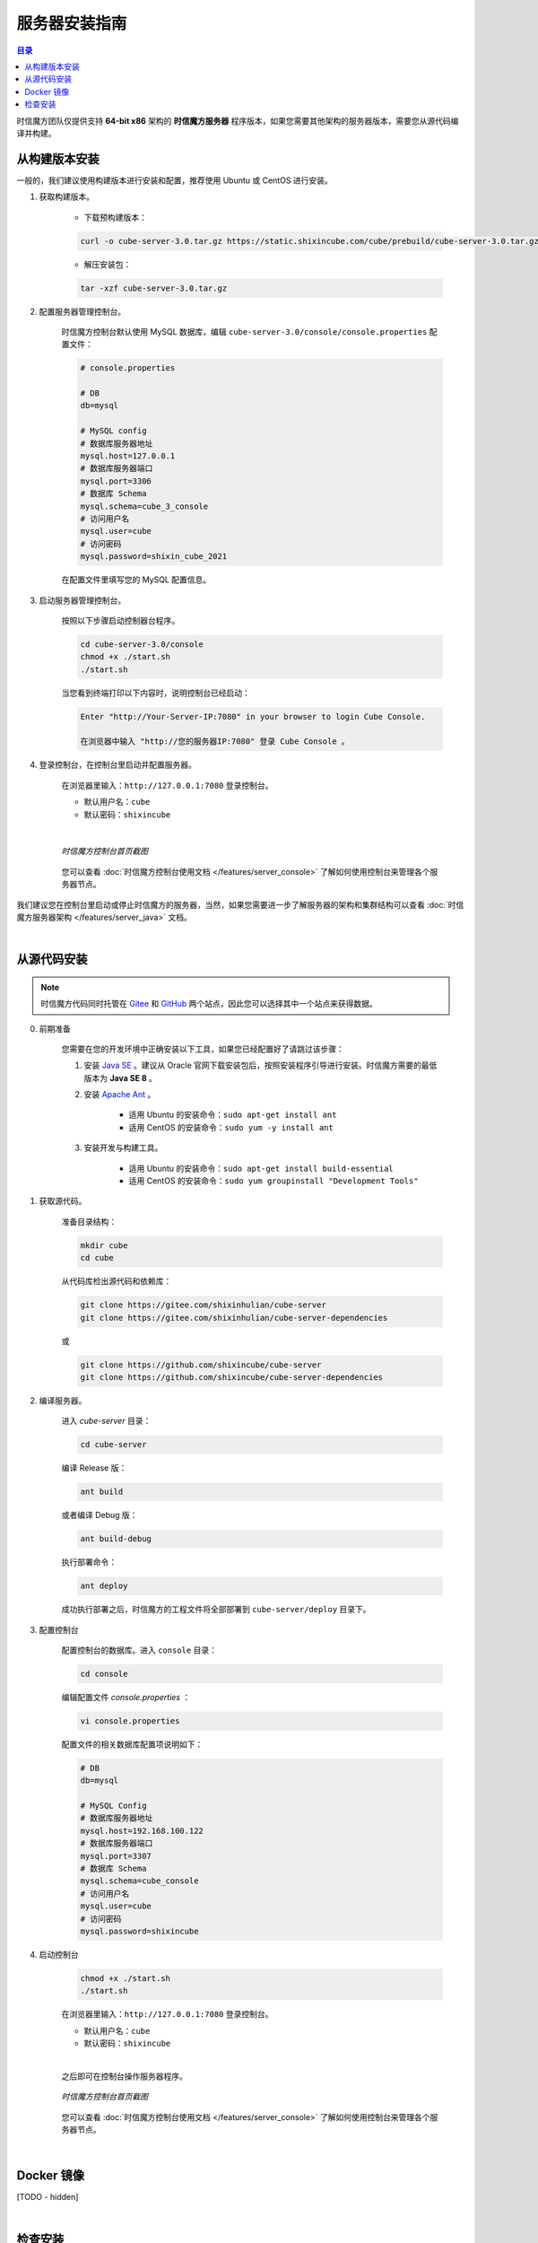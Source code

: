===============================
服务器安装指南
===============================

.. contents:: 目录

时信魔方团队仅提供支持 **64-bit x86** 架构的 **时信魔方服务器** 程序版本，如果您需要其他架构的服务器版本，需要您从源代码编译并构建。


.. _installation-build:

从构建版本安装
===============================

一般的，我们建议使用构建版本进行安装和配置，推荐使用 Ubuntu 或 CentOS 进行安装。


1. 获取构建版本。

    * 下载预构建版本：

    .. code-block:: shell

        curl -o cube-server-3.0.tar.gz https://static.shixincube.com/cube/prebuild/cube-server-3.0.tar.gz


    * 解压安装包：

    .. code-block:: shell

        tar -xzf cube-server-3.0.tar.gz


2. 配置服务器管理控制台。

    时信魔方控制台默认使用 MySQL 数据库，编辑 ``cube-server-3.0/console/console.properties`` 配置文件：

    .. code-block::

        # console.properties

        # DB
        db=mysql
        
        # MySQL config
        # 数据库服务器地址
        mysql.host=127.0.0.1
        # 数据库服务器端口
        mysql.port=3306
        # 数据库 Schema
        mysql.schema=cube_3_console
        # 访问用户名
        mysql.user=cube
        # 访问密码
        mysql.password=shixin_cube_2021

    在配置文件里填写您的 MySQL 配置信息。


3. 启动服务器管理控制台。

    按照以下步骤启动控制器台程序。

    .. code-block:: shell

        cd cube-server-3.0/console
        chmod +x ./start.sh
        ./start.sh
    
    当您看到终端打印以下内容时，说明控制台已经启动：

    .. code-block:: shell

        Enter "http://Your-Server-IP:7080" in your browser to login Cube Console.
        
        在浏览器中输入 "http://您的服务器IP:7080" 登录 Cube Console 。


4. 登录控制台，在控制台里启动并配置服务器。

    在浏览器里输入：``http://127.0.0.1:7080`` 登录控制台。

    * 默认用户名：``cube``
    * 默认密码：``shixincube``

    |

    .. figure:: /images/snapshoot_cube_console_index.png
        :align: center
        :alt: 时信魔方控制台首页截图

        *时信魔方控制台首页截图*

    您可以查看 :doc:`时信魔方控制台使用文档 </features/server_console>` 了解如何使用控制台来管理各个服务器节点。


我们建议您在控制台里启动或停止时信魔方的服务器，当然，如果您需要进一步了解服务器的架构和集群结构可以查看 :doc:`时信魔方服务器架构 </features/server_java>` 文档。


|


.. _installation-source:

从源代码安装
===============================

.. note::

    时信魔方代码同时托管在 `Gitee <https://gitee.com/shixinhulian>`__ 和 `GitHub <https://github.com/shixincube>`__ 两个站点，因此您可以选择其中一个站点来获得数据。

0. 前期准备

    您需要在您的开发环境中正确安装以下工具，如果您已经配置好了请跳过该步骤：

    1. 安装 `Java SE <https://www.oracle.com/java/technologies/javase-downloads.html>`__ 。建议从 Oracle 官网下载安装包后，按照安装程序引导进行安装。时信魔方需要的最低版本为 **Java SE 8** 。

    2. 安装 `Apache Ant <http://ant.apache.org/>`__ 。

        * 适用 Ubuntu 的安装命令：``sudo apt-get install ant``
        * 适用 CentOS 的安装命令：``sudo yum -y install ant``

    3. 安装开发与构建工具。

        * 适用 Ubuntu 的安装命令：``sudo apt-get install build-essential``
        * 适用 CentOS 的安装命令：``sudo yum groupinstall "Development Tools"``


1. 获取源代码。

    准备目录结构：

    .. code-block:: shell

        mkdir cube
        cd cube

    从代码库检出源代码和依赖库：

    .. code-block:: shell

        git clone https://gitee.com/shixinhulian/cube-server
        git clone https://gitee.com/shixinhulian/cube-server-dependencies
    
    或

    .. code-block:: shell

        git clone https://github.com/shixincube/cube-server
        git clone https://github.com/shixincube/cube-server-dependencies


2. 编译服务器。

    进入 `cube-server` 目录：

    .. code-block:: shell

        cd cube-server

    编译 Release 版：

    .. code-block:: shell

        ant build

    或者编译 Debug 版：

    .. code-block:: shell

        ant build-debug

    执行部署命令：

    .. code-block:: shell

        ant deploy

    成功执行部署之后，时信魔方的工程文件将全部部署到 ``cube-server/deploy`` 目录下。  


3. 配置控制台

    配置控制台的数据库。进入 ``console`` 目录：

    .. code-block:: shell

        cd console

    编辑配置文件 `console.properties` ：

    .. code-block:: shell

        vi console.properties

    配置文件的相关数据库配置项说明如下：

    .. code-block::

        # DB
        db=mysql
        
        # MySQL Config
        # 数据库服务器地址
        mysql.host=192.168.100.122
        # 数据库服务器端口
        mysql.port=3307
        # 数据库 Schema
        mysql.schema=cube_console
        # 访问用户名
        mysql.user=cube
        # 访问密码
        mysql.password=shixincube


4. 启动控制台

    .. code-block:: shell

        chmod +x ./start.sh
        ./start.sh

    在浏览器里输入：``http://127.0.0.1:7080`` 登录控制台。

    * 默认用户名：``cube``
    * 默认密码：``shixincube``

    |

    之后即可在控制台操作服务器程序。

    .. figure:: /images/snapshoot_cube_console_index.png
        :align: center
        :alt: 时信魔方控制台首页截图

        *时信魔方控制台首页截图*

    您可以查看 :doc:`时信魔方控制台使用文档 </features/server_console>` 了解如何使用控制台来管理各个服务器节点。

|


.. _installation-docker:

Docker 镜像
===============================

[TODO - hidden]


|


.. _check_installation:

检查安装
===============================

通过以下命令验证服务器控制台是否正在运行：

.. code-block:: shell-session

    $ ps -ef | grep cube.console.container.Main | grep -v 'grep' | awk '{print $2}'
    8722

该命令将回显控制台进程的 PID 信息。

如果您没有修改调度服务器、服务单元服务器和媒体单元服务器的端口，可以通过 ``netstat`` 命令来检测对应的端口是否已就绪。

调度服务器默认使用 7000 端口，7070 端口和 7077 端口等：

.. code-block:: shell-session

    $ netstat -al -p tcp | grep 7000
    tcp6       0      0 [::]:7000               [::]:*                  LISTEN      -

服务单元服务器默认使用 6000 端口：

.. code-block:: shell-session

    $ netstat -al -p tcp | grep 6000
    tcp6       0      0 [::]:6000               [::]:*                  LISTEN      -

媒体单元服务器默认使用 8888 端口等：

.. code-block:: shell-session

    $ netstat -al -p tcp | grep 8888
    tcp6       0      0 [::]:8888               [::]:*                  LISTEN      -

|

我们也可以使用下面的命令来检测服务器的监听端口是否可用。

检查调度服务器的监听端口是否可用：

.. code-block:: shell-session

    $ telnet 127.0.0.1 7000
    Trying 127.0.0.1...
    Connected to 127.0.0.1.
    Escape character is '^]'.


检查服务单元服务器的监听端口是否可用：

.. code-block:: shell-session

    $ telnet 127.0.0.1 6000
    Trying 127.0.0.1...
    Connected to 127.0.0.1.
    Escape character is '^]'.

